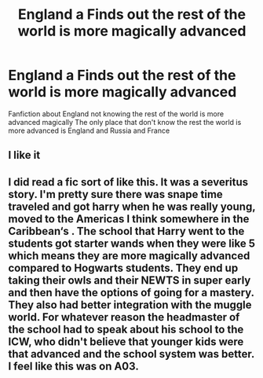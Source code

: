 #+TITLE: England a Finds out the rest of the world is more magically advanced

* England a Finds out the rest of the world is more magically advanced
:PROPERTIES:
:Author: gamerfury
:Score: 1
:DateUnix: 1589131867.0
:DateShort: 2020-May-10
:FlairText: Request
:END:
Fanfiction about England not knowing the rest of the world is more advanced magically The only place that don't know the rest the world is more advanced is England and Russia and France


** I like it
:PROPERTIES:
:Author: SmittyPolk
:Score: 1
:DateUnix: 1589144245.0
:DateShort: 2020-May-11
:END:


** I did read a fic sort of like this. It was a severitus story. I'm pretty sure there was snape time traveled and got harry when he was really young, moved to the Americas I think somewhere in the Caribbean‘s . The school that Harry went to the students got starter wands when they were like 5 which means they are more magically advanced compared to Hogwarts students. They end up taking their owls and their NEWTS in super early and then have the options of going for a mastery. They also had better integration with the muggle world. For whatever reason the headmaster of the school had to speak about his school to the ICW, who didn't believe that younger kids were that advanced and the school system was better. I feel like this was on A03.
:PROPERTIES:
:Author: NembeHeadTilt
:Score: 1
:DateUnix: 1589646717.0
:DateShort: 2020-May-16
:END:
